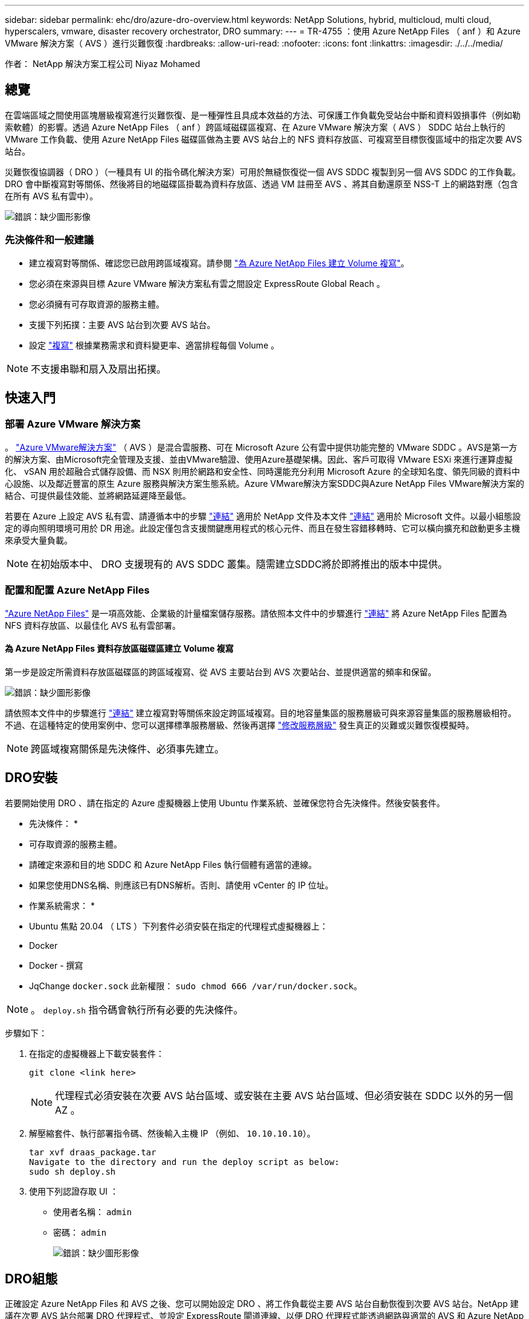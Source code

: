---
sidebar: sidebar 
permalink: ehc/dro/azure-dro-overview.html 
keywords: NetApp Solutions, hybrid, multicloud, multi cloud, hyperscalers, vmware, disaster recovery orchestrator, DRO 
summary:  
---
= TR-4755 ：使用 Azure NetApp Files （ anf ）和 Azure VMware 解決方案（ AVS ）進行災難恢復
:hardbreaks:
:allow-uri-read: 
:nofooter: 
:icons: font
:linkattrs: 
:imagesdir: ./../../media/


[role="lead"]
作者： NetApp 解決方案工程公司 Niyaz Mohamed



== 總覽

在雲端區域之間使用區塊層級複寫進行災難恢復、是一種彈性且具成本效益的方法、可保護工作負載免受站台中斷和資料毀損事件（例如勒索軟體）的影響。透過 Azure NetApp Files （ anf ）跨區域磁碟區複寫、在 Azure VMware 解決方案（ AVS ） SDDC 站台上執行的 VMware 工作負載、使用 Azure NetApp Files 磁碟區做為主要 AVS 站台上的 NFS 資料存放區、可複寫至目標恢復區域中的指定次要 AVS 站台。

災難恢復協調器（ DRO ）（一種具有 UI 的指令碼化解決方案）可用於無縫恢復從一個 AVS SDDC 複製到另一個 AVS SDDC 的工作負載。DRO 會中斷複寫對等關係、然後將目的地磁碟區掛載為資料存放區、透過 VM 註冊至 AVS 、將其自動還原至 NSS-T 上的網路對應（包含在所有 AVS 私有雲中）。

image:azure-dro-image1.png["錯誤：缺少圖形影像"]



=== 先決條件和一般建議

* 建立複寫對等關係、確認您已啟用跨區域複寫。請參閱 https://learn.microsoft.com/en-us/azure/azure-netapp-files/cross-region-replication-create-peering["為 Azure NetApp Files 建立 Volume 複寫"^]。
* 您必須在來源與目標 Azure VMware 解決方案私有雲之間設定 ExpressRoute Global Reach 。
* 您必須擁有可存取資源的服務主體。
* 支援下列拓撲：主要 AVS 站台到次要 AVS 站台。
* 設定 https://learn.microsoft.com/en-us/azure/azure-netapp-files/cross-region-replication-introduction["複寫"^] 根據業務需求和資料變更率、適當排程每個 Volume 。



NOTE: 不支援串聯和扇入及扇出拓撲。



== 快速入門



=== 部署 Azure VMware 解決方案

。 https://learn.microsoft.com/en-us/azure/azure-vmware/introduction["Azure VMware解決方案"^] （ AVS ）是混合雲服務、可在 Microsoft Azure 公有雲中提供功能完整的 VMware SDDC 。AVS是第一方的解決方案、由Microsoft完全管理及支援、並由VMware驗證、使用Azure基礎架構。因此、客戶可取得 VMware ESXi 來進行運算虛擬化、 vSAN 用於超融合式儲存設備、而 NSX 則用於網路和安全性、同時還能充分利用 Microsoft Azure 的全球知名度、領先同級的資料中心設施、以及鄰近豐富的原生 Azure 服務與解決方案生態系統。Azure VMware解決方案SDDC與Azure NetApp Files VMware解決方案的結合、可提供最佳效能、並將網路延遲降至最低。

若要在 Azure 上設定 AVS 私有雲、請遵循本中的步驟 https://docs.netapp.com/us-en/netapp-solutions/ehc/azure/azure-setup.html["連結"^] 適用於 NetApp 文件及本文件 https://learn.microsoft.com/en-us/azure/azure-vmware/deploy-azure-vmware-solution?tabs=azure-portal["連結"^] 適用於 Microsoft 文件。以最小組態設定的導向照明環境可用於 DR 用途。此設定僅包含支援關鍵應用程式的核心元件、而且在發生容錯移轉時、它可以橫向擴充和啟動更多主機來承受大量負載。


NOTE: 在初始版本中、 DRO 支援現有的 AVS SDDC 叢集。隨需建立SDDC將於即將推出的版本中提供。



=== 配置和配置 Azure NetApp Files

https://learn.microsoft.com/en-us/azure/azure-netapp-files/azure-netapp-files-introduction["Azure NetApp Files"^] 是一項高效能、企業級的計量檔案儲存服務。請依照本文件中的步驟進行 https://learn.microsoft.com/en-us/azure/azure-vmware/attach-azure-netapp-files-to-azure-vmware-solution-hosts?tabs=azure-portal["連結"^] 將 Azure NetApp Files 配置為 NFS 資料存放區、以最佳化 AVS 私有雲部署。



==== 為 Azure NetApp Files 資料存放區磁碟區建立 Volume 複寫

第一步是設定所需資料存放區磁碟區的跨區域複寫、從 AVS 主要站台到 AVS 次要站台、並提供適當的頻率和保留。

image:azure-dro-image2.png["錯誤：缺少圖形影像"]

請依照本文件中的步驟進行 https://learn.microsoft.com/en-us/azure/azure-netapp-files/cross-region-replication-create-peering["連結"^] 建立複寫對等關係來設定跨區域複寫。目的地容量集區的服務層級可與來源容量集區的服務層級相符。不過、在這種特定的使用案例中、您可以選擇標準服務層級、然後再選擇 https://learn.microsoft.com/en-us/azure/azure-netapp-files/dynamic-change-volume-service-level["修改服務層級"^] 發生真正的災難或災難恢復模擬時。


NOTE: 跨區域複寫關係是先決條件、必須事先建立。



== DRO安裝

若要開始使用 DRO 、請在指定的 Azure 虛擬機器上使用 Ubuntu 作業系統、並確保您符合先決條件。然後安裝套件。

* 先決條件： *

* 可存取資源的服務主體。
* 請確定來源和目的地 SDDC 和 Azure NetApp Files 執行個體有適當的連線。
* 如果您使用DNS名稱、則應該已有DNS解析。否則、請使用 vCenter 的 IP 位址。


* 作業系統需求： *

* Ubuntu 焦點 20.04 （ LTS ）下列套件必須安裝在指定的代理程式虛擬機器上：
* Docker
* Docker - 撰寫
* JqChange `docker.sock` 此新權限： `sudo chmod 666 /var/run/docker.sock`。



NOTE: 。 `deploy.sh` 指令碼會執行所有必要的先決條件。

步驟如下：

. 在指定的虛擬機器上下載安裝套件：
+
....
git clone <link here>
....
+

NOTE: 代理程式必須安裝在次要 AVS 站台區域、或安裝在主要 AVS 站台區域、但必須安裝在 SDDC 以外的另一個 AZ 。

. 解壓縮套件、執行部署指令碼、然後輸入主機 IP （例如、  `10.10.10.10`）。
+
....
tar xvf draas_package.tar
Navigate to the directory and run the deploy script as below:
sudo sh deploy.sh
....
. 使用下列認證存取 UI ：
+
** 使用者名稱： `admin`
** 密碼： `admin`
+
image:azure-dro-image3.png["錯誤：缺少圖形影像"]







== DRO組態

正確設定 Azure NetApp Files 和 AVS 之後、您可以開始設定 DRO 、將工作負載從主要 AVS 站台自動恢復到次要 AVS 站台。NetApp 建議在次要 AVS 站台部署 DRO 代理程式、並設定 ExpressRoute 閘道連線、以便 DRO 代理程式能透過網路與適當的 AVS 和 Azure NetApp Files 元件進行通訊。

第一步是新增認證。DRO 需要權限才能探索 Azure NetApp Files 和 Azure VMware 解決方案。您可以建立和設定 Azure Active Directory （ AD ）應用程式、並取得 DRO 所需的 Azure 認證、將必要的權限授予 Azure 帳戶。您必須將服務主體繫結至 Azure 訂閱、並指派具有相關必要權限的自訂角色。當您新增來源和目的地環境時、系統會提示您選取與服務主體相關的認證。您必須先將這些認證新增至 DRO 、才能按一下新增站台。

若要執行此作業、請完成下列步驟：

. 在支援的瀏覽器中開啟 DRO 、並使用預設的使用者名稱和密碼 /`admin`/`admin`）。您可以使用變更密碼選項、在第一次登入後重設密碼。
. 在 DRO 主控台的右上角、按一下 * 設定 * 圖示、然後選取 * 認證 * 。
. 按一下新增認證、然後依照精靈中的步驟進行。
. 若要定義認證、請輸入有關授與必要權限的 Azure Active Directory 服務主體的資訊：
+
** 認證名稱
** 租戶 ID
** 用戶端ID
** 用戶端機密
** 訂閱 ID
+
建立 AD 應用程式時、您應該已擷取此資訊。



. 確認新認證的詳細資料、然後按一下新增認證。
+
image:azure-dro-image4.png["錯誤：缺少圖形影像"]

+
新增認證之後、現在是探索主要和次要 AVS 站台（ vCenter 和 Azure NetApp Files 儲存帳戶）並將其新增至 DRO 的時候了。若要新增來源和目的地站台、請完成下列步驟：

. 移至 * 探索 * 標籤。
. 按一下 * 新增站台 * 。
. 新增下列主要 AVS 站台（在主控台中指定為 * 來源 * ）。
+
** SDDC vCenter
** Azure NetApp Files 儲存帳戶


. 新增下列次要 AVS 站台（在主控台中指定為 * 目的地 * ）。
+
** SDDC vCenter
** Azure NetApp Files 儲存帳戶
+
image:azure-dro-image5.png["錯誤：缺少圖形影像"]



. 按一下 * 來源 * 、 * 輸入易記的網站名稱、然後選取連接器、即可新增網站詳細資料。然後按一下 * 繼續 * 。
+

NOTE: 為了進行示範、本文件涵蓋新增來源網站。

. 更新 vCenter 詳細資料。若要這麼做、請從主 AVS SDDC 的下拉式清單中選取認證、 Azure 區域和資源群組。
. DRO 會列出區域內所有可用的 SDDC 。從下拉式清單中選取指定的私有雲 URL 。
. 輸入 `cloudadmin@vsphere.local` 使用者認證。您可以從 Azure Portal 存取此功能。請遵循本文件中所述的步驟 https://learn.microsoft.com/en-us/azure/azure-vmware/tutorial-access-private-cloud["連結"^]。完成後、按一下 * 繼續 * 。
+
image:azure-dro-image6.png["錯誤：缺少圖形影像"]

. 選取 Azure 資源群組和 NetApp 帳戶、以選取來源儲存詳細資料（ anf ）。
. 按一下 * 建立站台 * 。
+
image:azure-dro-image7.png["錯誤：缺少圖形影像"]



一旦新增、 DRO 會執行自動探索、並顯示從來源站台到目的地站台的具有對應跨區域複本的 VM 。DRO 會自動偵測虛擬機器所使用的網路和區段、並填入這些網路和區段。

image:azure-dro-image8.png["錯誤：缺少圖形影像"]

下一步是將所需的虛擬機器分組為其功能群組、做為資源群組。



=== 資源群組

新增平台之後、將您要恢復的虛擬機器分組到資源群組中。DRO資源群組可讓您將一組相依的虛擬機器分組至邏輯群組、其中包含開機順序、開機延遲、以及可在恢復時執行的選用應用程式驗證。

若要開始建立資源群組、請按一下 * 建立新資源群組 * 功能表項目。

. 存取 * 資源群組 * 、然後按一下 * 建立新資源群組 * 。
+
image:azure-dro-image9.png["錯誤：缺少圖形影像"]

. 在 [ 新資源群組 ] 下，從下拉式清單中選取來源網站，然後按一下 [ 建立 ] 。
. 提供資源群組詳細資料、然後按一下 * 繼續 * 。
. 使用搜尋選項選取適當的 VM 。
. 為所有選取的 VM 選取 * 開機順序 * 和 * 開機延遲 * （秒）。選取每個虛擬機器並設定其優先順序、以設定開機順序的順序。所有虛擬機器的預設值為 3 。選項如下：
+
** 第一部要開機的虛擬機器
** 預設
** 最後一部要開機的虛擬機器
+
image:azure-dro-image10.png["錯誤：缺少圖形影像"]



. 按一下「*建立資源群組*」。
+
image:azure-dro-image11.png["錯誤：缺少圖形影像"]





=== 複寫計畫

您必須制定計畫、以便在發生災難時恢復應用程式。從下拉式清單中選取來源和目的地 vCenter 平台、選擇要納入此計畫的資源群組、並包含應用程式還原和開機方式的分組（例如、網域控制站、層級 1 、層級 2 等）。計畫通常也稱為藍圖。若要定義恢復計畫、請瀏覽至複寫計畫索引標籤、然後按一下 * 新增複寫計畫 * 。

若要開始建立複寫計畫、請完成下列步驟：

. 瀏覽至 * 複寫計畫 * 、然後按一下 * 建立新複寫計畫 * 。
+
image:azure-dro-image12.png["錯誤：缺少圖形影像"]

. 在 * 新的複寫計畫 * 上、選取來源站台、相關的 vCenter 、目的地站台及相關的 vCenter 、以提供計畫名稱並新增還原對應。
+
image:azure-dro-image13.png["錯誤：缺少圖形影像"]

. 恢復對應完成後、選取 * 叢集對應 * 。
+
image:azure-dro-image14.png["錯誤：缺少圖形影像"]

. 選擇*資源群組詳細資料*、然後按一下*繼續*。
. 設定資源群組的執行順序。此選項可讓您在存在多個資源群組時、選取作業順序。
. 完成後、請將網路對應設定為適當的區段。這些區段應已在次要 AVS 叢集上進行佈建、若要將 VM 對應至這些區段、請選取適當的區段。
. 資料存放區對應會根據虛擬機器的選擇自動選取。
+

NOTE: 跨區域複寫（ CRR ）位於磁碟區層級。因此、位於各自磁碟區上的所有 VM 都會複寫到 CRR 目的地。請務必選取屬於資料存放區一部分的所有 VM 、因為只會處理屬於複寫計畫一部分的虛擬機器。

+
image:azure-dro-image15.png["錯誤：缺少圖形影像"]

. 在 VM 詳細資料下、您可以選擇性地調整 VM CPU 和 RAM 參數的大小。當您將大型環境恢復到較小的目標叢集、或是在執行災難恢復測試時、而不需要佈建一對一實體 VMware 基礎架構、這項功能將會非常有幫助。此外、也可修改資源群組中所有選定虛擬機器的開機順序和開機延遲（秒）。如果您在資源群組開機順序選擇期間所選取的項目需要任何變更、則還有其他選項可修改開機順序。根據預設、會使用在資源群組選擇期間所選的開機順序、但在此階段可以執行任何修改。
+
image:azure-dro-image16.png["錯誤：缺少圖形影像"]

. 按一下 * 建立複寫計畫 * 。建立複寫計畫之後、您可以根據需求來執行容錯移轉、測試容錯移轉或移轉選項。
+
image:azure-dro-image17.png["錯誤：缺少圖形影像"]



在容錯移轉和測試容錯移轉選項期間、會使用最新的快照、或是從時間點快照中選取特定的快照。如果您面臨勒索軟體等毀損事件、而最近的複本已經遭到入侵或加密、則時間點選項可能非常有用。DRO 會顯示所有可用的時間點。

image:azure-dro-image18.png["錯誤：缺少圖形影像"]

若要使用複寫計畫中指定的組態觸發容錯移轉或測試容錯移轉，您可以按一下 * 容錯移轉 * 或 * 測試容錯移轉 * 。您可以在工作功能表中監控複寫計畫。

image:azure-dro-image19.png["錯誤：缺少圖形影像"]

觸發容錯移轉後、可在次要站台 AVS SDDC vCenter （ VM 、網路和資料存放區）中看到復原的項目。依預設、 VM 會還原至 Workload 資料夾。

image:azure-dro-image20.png["錯誤：缺少圖形影像"]

可在複寫計畫層級觸發容錯回復。在測試容錯移轉時、可使用「切紙」選項來回復變更並移除新建立的磁碟區。與容錯移轉相關的容錯回復是兩個步驟的程序。選取複寫計畫、然後選取 * 反轉資料同步 * 。

image:azure-dro-image21.png["錯誤：缺少圖形影像"]

完成此步驟後、觸發容錯回復、以移回主要 AVS 站台。

image:azure-dro-image22.png["錯誤：缺少圖形影像"]

image:azure-dro-image23.png["錯誤：缺少圖形影像"]

從 Azure 入口網站、我們可以看到對應至次要站台 AVS SDDC 的適當磁碟區、其複寫健全狀況已中斷、成為讀取 / 寫入磁碟區。在測試容錯移轉期間、DRO不會對應目的地或複本磁碟區。相反地、它會建立所需跨區域複寫快照的新磁碟區、並將該磁碟區公開為資料存放區、這會消耗容量集區的額外實體容量、並確保來源磁碟區不會遭到修改。值得注意的是、複寫工作可在災難恢復測試或分類工作流程期間繼續進行。此外、此程序可確保在發生錯誤或恢復毀損的資料時、能夠清除恢復作業、而不會有銷毀複本的風險。



=== 勒索軟體恢復

從勒索軟體中恢復可能是一項艱鉅的任務。具體而言、 IT 組織可能很難找出安全的回報點、一旦確定、如何確保恢復的工作負載受到保護、免受重複發生的攻擊（例如、睡眠惡意軟體或易受攻擊的應用程式）。

DRO 可讓組織從任何可用的時間點恢復、藉此解決這些疑慮。然後工作負載會恢復至功能正常且隔離的網路、以便應用程式能夠彼此運作並進行通訊、但不會暴露於任何南北流量中。此程序可讓安全團隊安全地進行鑑識、並識別任何隱藏或睡眠中的惡意軟體。



== 結論

Azure NetApp Files 與 Azure VMware 災難恢復解決方案提供下列優點：

* 運用高效且靈活的 Azure NetApp Files 跨區域複寫功能。
* 利用快照保留功能、恢復到任何可用的時間點。
* 完全自動化所有必要步驟、從儲存、運算、網路和應用程式驗證步驟中恢復數百至數千個 VM 。
* 工作負載恢復採用「從最近的快照建立新磁碟區」程序、不會操控複寫的磁碟區。
* 避免磁碟區或快照上的資料毀損風險。
* 避免災難恢復測試工作流程中的複寫中斷。
* 利用災難恢復資料和雲端運算資源來執行災難恢復以外的工作流程、例如開發 / 測試、安全測試、修補程式和升級測試、以及補救測試。
* CPU 和 RAM 最佳化可讓您恢復至較小的運算叢集、進而降低雲端成本。




=== 何處可找到其他資訊

若要深入瞭解本文所述資訊、請檢閱下列文件和 / 或網站：

* 為 Azure NetApp Files 建立 Volume 複寫
+
https://learn.microsoft.com/en-us/azure/azure-netapp-files/cross-region-replication-create-peering["https://learn.microsoft.com/en-us/azure/azure-netapp-files/cross-region-replication-create-peering"^]

* Azure NetApp Files 磁碟區的跨區域複寫
+
https://learn.microsoft.com/en-us/azure/azure-netapp-files/cross-region-replication-introduction%23service-level-objectives["https://learn.microsoft.com/en-us/azure/azure-netapp-files/cross-region-replication-introduction#service-level-objectives"^]

* https://learn.microsoft.com/en-us/azure/azure-vmware/introduction["Azure VMware解決方案"^]
+
https://learn.microsoft.com/en-us/azure/azure-vmware/introduction["https://learn.microsoft.com/en-us/azure/azure-vmware/introduction"^]

* 在Azure上部署及設定虛擬化環境
+
https://docs.netapp.com/us-en/netapp-solutions/ehc/azure/azure-setup.html["https://docs.netapp.com/us-en/netapp-solutions/ehc/azure/azure-setup.html"^]

* 部署及設定 Azure VMware 解決方案
+
https://learn.microsoft.com/en-us/azure/azure-vmware/deploy-azure-vmware-solution?tabs=azure-portal["https://learn.microsoft.com/en-us/azure/azure-vmware/deploy-azure-vmware-solution?tabs=azure-portal"^]


